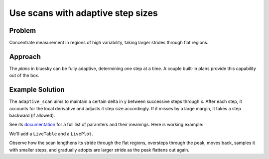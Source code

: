 Use scans with adaptive step sizes
**********************************

Problem
=======

Concentrate measurement in regions of high variability, taking larger strides
through flat regions.

Approach
========

The *plans* in bluesky can be fully adaptive, determining one step at a time.
A couple built-in plans provide this capability out of the box.

Example Solution
================

The ``adaptive_scan`` aims to maintain a certain delta in y between successive
steps through x. After each step, it accounts for the local derivative and
adjusts it step size accordingly. If it misses by a large margin, it takes a
step backward (if allowed).

See its `documentation <http://nsls-ii.github.io/bluesky/bluesky.plans.adaptive_scan.html#bluesky.plans.adaptive_scan>`_
for a full list of paramters and their meanings. Here is working example:

We'll add a ``LiveTable`` and a ``LivePlot``.

.. ipython:: python
    :suppress:

    from bluesky import RunEngine
    from bluesky.callbacks import LiveTable, LivePlot
    from bluesky.plans import adaptive_scan
    from bluesky.examples import det, motor
    RE = RunEngine({})

.. ipython:: python

    from bluesky.plans import adaptive_scan
    ad_scan = adaptive_scan([det], 'det', motor, -15, 10, .01, 5, .05, True)
    RE(ad_scan, [LiveTable(['det', 'motor']), LivePlot('det', 'motor', markersize=10, marker='o')])

.. image:: /_static/adaptive-scan-liveplot.png

Observe how the scan lengthens its stride through the flat regions, oversteps
through the peak, moves back, samples it with smaller steps, and gradually
adopts are larger stride as the peak flattens out again.

